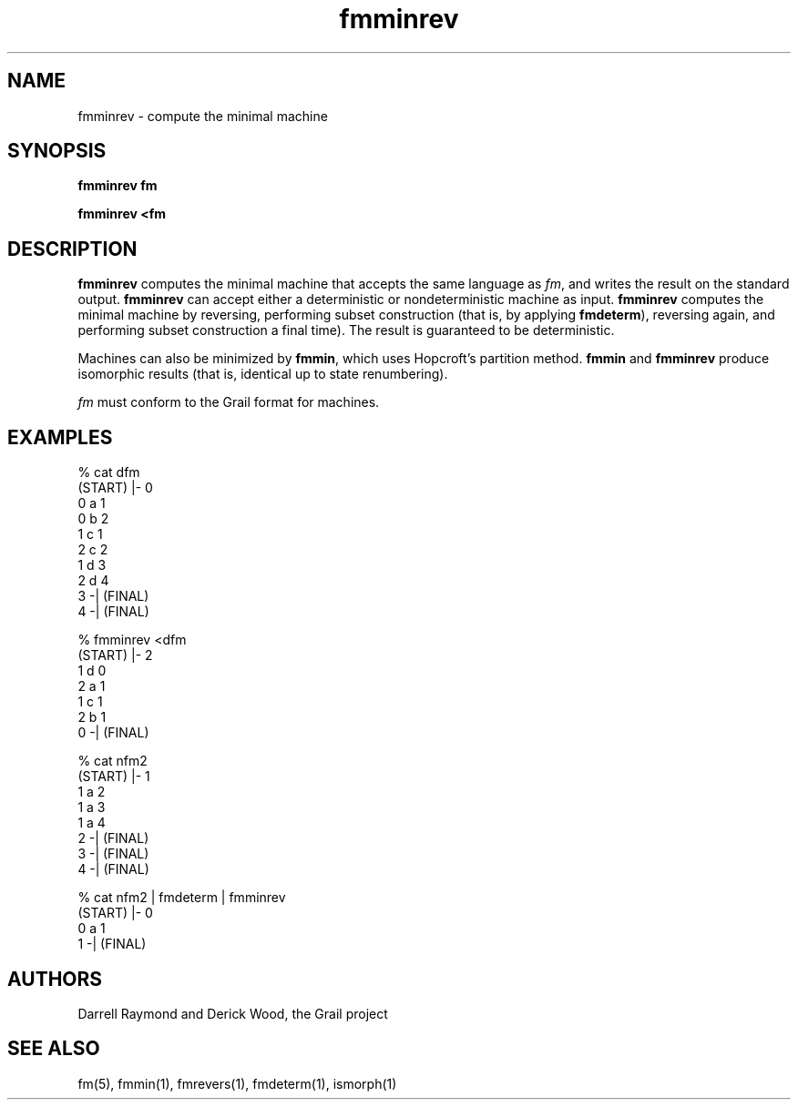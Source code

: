.de EX		
.if \\n(.$>1 .tm troff: tmac.an: \\*(.F: extra arguments ignored
.sp \\n()Pu
.ne 8v
.ie \\n(.$ .nr EX 0\\$1n
.el .nr EX 0.5i
.in +\\n(EXu
.nf
.CW
..
.de EE		
.if \\n(.$>0 .tm troff: tmac.an: \\*(.F: arguments ignored
.R
.fi
.in -\\n(EXu
.sp \\n()Pu
..
.TH fmminrev 1 "Grail"
.SH NAME
fmminrev \- compute the minimal machine
.SH SYNOPSIS
.B fmminrev fm
.sp
.B fmminrev <fm
.SH DESCRIPTION
.B
fmminrev
computes the minimal machine that accepts the same language
as \fIfm\fR, and writes the result on the standard output. 
.B
fmminrev
can accept either a deterministic or nondeterministic machine
as input.
.B
fmminrev
computes the minimal machine by reversing, performing subset
construction (that is, by applying \fBfmdeterm\fR), reversing
again, and performing subset construction a final time).  The
result is guaranteed to be deterministic.
.LP
Machines can also be minimized by \fBfmmin\fR, which uses 
Hopcroft's partition method.  \fBfmmin\fR and \fBfmminrev\fR
produce isomorphic results (that is, identical up
to state renumbering).
.LP
\fIfm\fR must conform to the Grail format for machines.
.SH EXAMPLES
.EX
% cat dfm
(START) |- 0
0 a 1
0 b 2
1 c 1
2 c 2
1 d 3
2 d 4
3 -| (FINAL)
4 -| (FINAL)

% fmminrev <dfm
(START) |- 2
1 d 0
2 a 1
1 c 1
2 b 1
0 -| (FINAL)

% cat nfm2 
(START) |- 1
1 a 2
1 a 3
1 a 4
2 -| (FINAL)
3 -| (FINAL)
4 -| (FINAL)

% cat nfm2 | fmdeterm | fmminrev
(START) |- 0
0 a 1
1 -| (FINAL)

.EE
.SH AUTHORS
Darrell Raymond and Derick Wood, the Grail project
.SH "SEE ALSO"
fm(5), fmmin(1), fmrevers(1), fmdeterm(1), ismorph(1)
